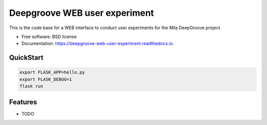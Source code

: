==============================
Deepgroove WEB user experiment
==============================


.. image:: https://img.shields.io/pypi/v/deepgroove_web_user_experiment.svg
        :target: https://pypi.python.org/pypi/deepgroove_web_user_experiment

.. image:: https://img.shields.io/travis/fosterrath-mila/deepgroove_web_user_experiment.svg
        :target: https://travis-ci.com/fosterrath-mila/deepgroove_web_user_experiment

.. image:: https://readthedocs.org/projects/deepgroove-web-user-experiment/badge/?version=latest
        :target: https://deepgroove-web-user-experiment.readthedocs.io/en/latest/?badge=latest
        :alt: Documentation Status


.. image:: https://pyup.io/repos/github/fosterrath-mila/deepgroove_web_user_experiment/shield.svg
     :target: https://pyup.io/repos/github/fosterrath-mila/deepgroove_web_user_experiment/
     :alt: Updates



This is the code base for a WEB interface to conduct user experiments for the Mila DeepGroove project.


* Free software: BSD license
* Documentation: https://deepgroove-web-user-experiment.readthedocs.io.


QuickStart
----------

.. code-block:: bash

   export FLASK_APP=hello.py
   export FLASK_DEBUG=1
   flask run

Features
--------

* TODO
